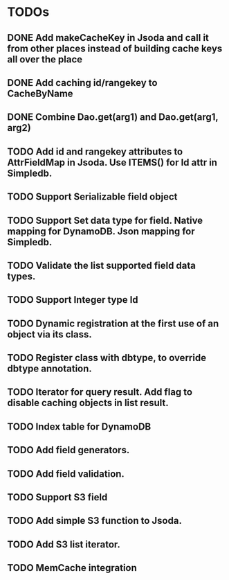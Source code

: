 
* TODOs
** DONE Add makeCacheKey in Jsoda and call it from other places instead of building cache keys all over the place
** DONE Add caching id/rangekey to CacheByName
** DONE Combine Dao.get(arg1) and Dao.get(arg1, arg2)
** TODO Add id and rangekey attributes to AttrFieldMap in Jsoda.  Use ITEMS() for Id attr in Simpledb.
** TODO Support Serializable field object
** TODO Support Set data type for field.  Native mapping for DynamoDB.  Json mapping for Simpledb.
** TODO Validate the list supported field data types.
** TODO Support Integer type Id
** TODO Dynamic registration at the first use of an object via its class.
** TODO Register class with dbtype, to override dbtype annotation.
** TODO Iterator for query result.  Add flag to disable caching objects in list result.
** TODO Index table for DynamoDB
** TODO Add field generators.
** TODO Add field validation.
** TODO Support S3 field
** TODO Add simple S3 function to Jsoda.
** TODO Add S3 list iterator.
** TODO MemCache integration
** 
